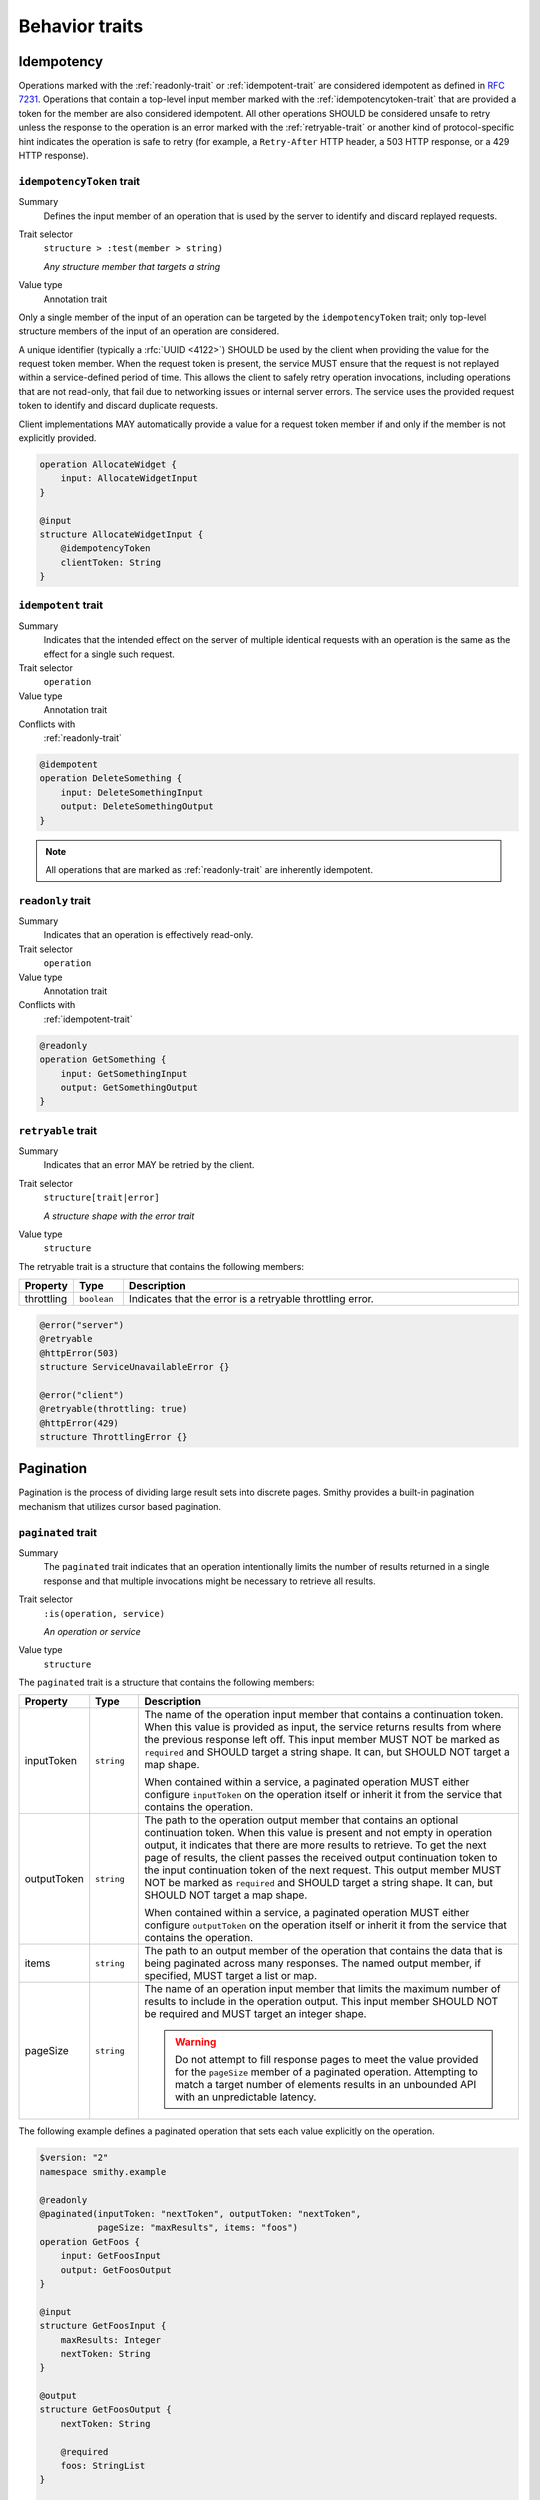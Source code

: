 ---------------
Behavior traits
---------------

Idempotency
===========

Operations marked with the :ref:`readonly-trait` or :ref:`idempotent-trait`
are considered idempotent as defined in :rfc:`7231#section-4.2.2`. Operations
that contain a top-level input member marked with the :ref:`idempotencytoken-trait`
that are provided a token for the member are also considered idempotent. All
other operations SHOULD be considered unsafe to retry unless the response to
the operation is an error marked with the :ref:`retryable-trait` or another
kind of protocol-specific hint indicates the operation is safe to retry
(for example, a ``Retry-After`` HTTP header, a 503 HTTP response, or a
429 HTTP response).


.. smithy-trait:: smithy.api#idempotencyToken
.. _idempotencyToken-trait:

``idempotencyToken`` trait
--------------------------

Summary
    Defines the input member of an operation that is used by the server to
    identify and discard replayed requests.
Trait selector
    ``structure > :test(member > string)``

    *Any structure member that targets a string*
Value type
    Annotation trait

Only a single member of the input of an operation can be targeted by the
``idempotencyToken`` trait; only top-level structure members of the input of an
operation are considered.

A unique identifier (typically a :rfc:`UUID <4122>`) SHOULD be used by the client when
providing the value for the request token member. When the request token is
present, the service MUST ensure that the request is not replayed within a
service-defined period of time. This allows the client to safely retry
operation invocations, including operations that are not read-only, that fail
due to networking issues or internal server errors. The service uses the
provided request token to identify and discard duplicate requests.

Client implementations MAY automatically provide a value for a request token
member if and only if the member is not explicitly provided.

.. code-block:: smithy

    operation AllocateWidget {
        input: AllocateWidgetInput
    }

    @input
    structure AllocateWidgetInput {
        @idempotencyToken
        clientToken: String
    }


.. smithy-trait:: smithy.api#idempotent
.. _idempotent-trait:

``idempotent`` trait
--------------------

Summary
    Indicates that the intended effect on the server of multiple identical
    requests with an operation is the same as the effect for a single such
    request.
Trait selector
    ``operation``
Value type
    Annotation trait
Conflicts with
    :ref:`readonly-trait`

.. code-block:: smithy

    @idempotent
    operation DeleteSomething {
        input: DeleteSomethingInput
        output: DeleteSomethingOutput
    }

.. note::

    All operations that are marked as :ref:`readonly-trait` are inherently
    idempotent.


.. smithy-trait:: smithy.api#readonly
.. _readonly-trait:

``readonly`` trait
------------------

Summary
    Indicates that an operation is effectively read-only.
Trait selector
    ``operation``
Value type
    Annotation trait
Conflicts with
    :ref:`idempotent-trait`

.. code-block:: smithy

    @readonly
    operation GetSomething {
        input: GetSomethingInput
        output: GetSomethingOutput
    }


.. smithy-trait:: smithy.api#retryable
.. _retryable-trait:

``retryable`` trait
-------------------

Summary
    Indicates that an error MAY be retried by the client.
Trait selector
    ``structure[trait|error]``

    *A structure shape with the error trait*
Value type
    ``structure``

The retryable trait is a structure that contains the following members:

.. list-table::
    :header-rows: 1
    :widths: 10 10 80

    * - Property
      - Type
      - Description
    * - throttling
      - ``boolean``
      - Indicates that the error is a retryable throttling error.

.. code-block:: smithy

    @error("server")
    @retryable
    @httpError(503)
    structure ServiceUnavailableError {}

    @error("client")
    @retryable(throttling: true)
    @httpError(429)
    structure ThrottlingError {}


.. _pagination:

Pagination
==========

Pagination is the process of dividing large result sets into discrete
pages. Smithy provides a built-in pagination mechanism that utilizes
cursor based pagination.


.. smithy-trait:: smithy.api#paginated
.. _paginated-trait:

``paginated`` trait
-------------------

Summary
    The ``paginated`` trait indicates that an operation intentionally limits
    the number of results returned in a single response and that multiple
    invocations might be necessary to retrieve all results.
Trait selector
    ``:is(operation, service)``

    *An operation or service*
Value type
    ``structure``

The ``paginated`` trait is a structure that contains the following members:

.. list-table::
    :header-rows: 1
    :widths: 10 10 80

    * - Property
      - Type
      - Description
    * - inputToken
      - ``string``
      - The name of the operation input member that contains a continuation
        token. When this value is provided as input, the service returns
        results from where the previous response left off. This input member
        MUST NOT be marked as ``required`` and SHOULD target a string shape.
        It can, but SHOULD NOT target a map shape.

        When contained within a service, a paginated operation MUST either
        configure ``inputToken`` on the operation itself or inherit it from
        the service that contains the operation.
    * - outputToken
      - ``string``
      - The path to the operation output member that contains an optional
        continuation token. When this value is present and not empty in
        operation output, it indicates that there are more results to retrieve.
        To get the next page of results, the client passes the received output
        continuation token to the input continuation token of the next request.
        This output member MUST NOT be marked as ``required`` and SHOULD target
        a string shape. It can, but SHOULD NOT target a map shape.

        When contained within a service, a paginated operation MUST either
        configure ``outputToken`` on the operation itself or inherit it from
        the service that contains the operation.
    * - items
      - ``string``
      - The path to an output member of the operation that contains
        the data that is being paginated across many responses. The named
        output member, if specified, MUST target a list or map.
    * - pageSize
      - ``string``
      - The name of an operation input member that limits the maximum number
        of results to include in the operation output. This input member
        SHOULD NOT be required and MUST target an integer shape.

        .. warning::

            Do not attempt to fill response pages to meet the value provided
            for the ``pageSize`` member of a paginated operation. Attempting to
            match a target number of elements results in an unbounded API with
            an unpredictable latency.

The following example defines a paginated operation that sets each value
explicitly on the operation.

.. code-block:: smithy

    $version: "2"
    namespace smithy.example

    @readonly
    @paginated(inputToken: "nextToken", outputToken: "nextToken",
               pageSize: "maxResults", items: "foos")
    operation GetFoos {
        input: GetFoosInput
        output: GetFoosOutput
    }

    @input
    structure GetFoosInput {
        maxResults: Integer
        nextToken: String
    }

    @output
    structure GetFoosOutput {
        nextToken: String

        @required
        foos: StringList
    }

    list StringList {
        member: String
    }

Attaching the ``paginated`` trait to a service provides default pagination
configuration settings to all ``paginated`` operations bound within the closure
of the service. Pagination settings configured on an operation override any
inherited service setting.

The following example defines a paginated operation that inherits some
settings from a service.

.. code-block:: smithy

    $version: "2"
    namespace smithy.example

    @paginated(inputToken: "nextToken", outputToken: "nextToken",
                pageSize: "maxResults")
    service Example {
        version: "2019-06-27"
        operations: [GetFoos]
    }

    @readonly @paginated(items: "foos")
    operation GetFoos {
        input: GetFoosInput
        output: GetFoosOutput
    }

The values for ``outputToken`` and ``items`` are paths. :dfn:`Paths` are a series of
identifiers separated by dots (``.``) where each identifier represents a
member name in a structure. The first member name MUST correspond to a member
of the output structure and each subsequent member name MUST correspond to a
member in the previously referenced structure. Paths MUST adhere to the
following ABNF.

.. productionlist:: smithy
    path    :`Identifier` *("." `Identifier`)

The following example defines a paginated operation which uses a result
wrapper where the output token and items are referenced by paths.

.. code-block:: smithy

    $version: "2"
    namespace smithy.example

    @readonly
    @paginated(inputToken: "nextToken", outputToken: "result.nextToken",
               pageSize: "maxResults", items: "result.foos")
    operation GetFoos {
        input: GetFoosInput,
        output: GetFoosOutput
    }

    @input
    structure GetFoosInput {
        maxResults: Integer,
        nextToken: String
    }

    @output
    structure GetFoosOutput {
        @required
        result: ResultWrapper
    }

    structure ResultWrapper {
        nextToken: String,

        @required
        foos: StringList,
    }

    list StringList {
        member: String
    }


Pagination Behavior
-------------------

#. If an operation returns a naturally size-limited subset of data
   (e.g., a top-ten list of users sorted by rank), then the operation
   SHOULD NOT be paginated.

#. Only one list or map per operation can be paginated.

#. Paginated responses SHOULD NOT return the same item of a paginated result
   set more than once.

#. Services SHOULD NOT return items in a paginated result set that have been
   deleted during the pagination process, but before reaching the relevant
   page.

#. Services MAY include newly created items in a paginated result set on a
   not yet seen page. If pagination is ordered and newly created items are
   returned, then newly created items MUST appear in order on the appropriate
   page.


Client behavior
---------------

Smithy clients SHOULD provide abstractions that can be used to automatically
iterate over paginated responses. The following steps describe the process a
client MUST follow when iterating over paginated API calls:

#. Send the initial request to a paginated operation. This request MAY
   include input parameters that are used to influence the starting point
   at which pagination occurs.

#. If the received response does not contain a continuation token in the
   referenced ``outputToken`` member (either the member is not set or is set to
   an empty value), then there are no more results to retrieve and the process
   is complete.

#. If there is a continuation token in the referenced ``outputToken`` member
   of the response, then the client sends a subsequent request using the same
   input parameters as the original call, but including the last received
   continuation token. Clients are free to change the designated ``pageSize``
   input parameter at this step as needed.

#. If a client receives an identical continuation token from a service in back
   to back calls, then the client MAY choose to stop sending requests. This
   scenario implies a "tail" style API operation where clients are running in
   an infinite loop to send requests to a service in order to retrieve results
   as they are available.

#. Return to step 2.


Continuation tokens
-------------------

The ``paginated`` trait indicates that an operation utilizes cursor-based
pagination. When a paginated operation truncates its output, it MUST return a
continuation token in the operation output that can be used to get the next
page of results. This token can then be provided along with the original input
to request additional results from the operation.

#. **Continuation tokens SHOULD be opaque.**

   Plain text continuation tokens inappropriately expose implementation details
   to the client, resulting in consumers building systems that manually
   construct continuation tokens. Making backwards compatible changes to a
   plain text continuation token format is extremely hard to manage.

#. **Continuation tokens SHOULD be versioned.**

   The parameters and context needed to paginate an API call can evolve over
   time. To future-proof these APIs, services SHOULD include some kind of
   version identifier in their continuation tokens. Once the version identifier
   of a token is recognized, a service will then know the appropriate operation
   for decoding and returning the next response for a paginated request.

#. **Continuation tokens SHOULD expire after a period of time.**

   Continuation tokens SHOULD expire after a short period of time (e.g., 24
   hours is a reasonable default for many services). This allows services
   to quickly phase out deprecated continuation token formats, and helps to set
   the expectation that continuation tokens are ephemeral and MUST NOT be used
   after extended periods of time. Services MUST reject a request with a client
   error when a client uses an expired continuation token.

#. **Continuation tokens MUST be bound to a fixed set of filtering parameters.**

   Services MUST reject a request that changes filtering input parameters while
   paging through responses. Services MUST require clients to send the same
   filtering request parameters used in the initial pagination request to all
   subsequent pagination requests.

   :dfn:`Filtering parameters` are defined as parameters that remove certain
   elements from appearing in the result set of a paginated API call. Filtering
   parameters do not influence the presentation of results (e.g., the
   designated ``pageSize`` input parameter partitions a result set into smaller
   subsets but does not change the sum of the parts). Services MUST allow
   clients to change presentation based parameters while paginating through a
   result set.

#. **Continuation tokens MUST NOT influence authorization.**

   A service MUST NOT evaluate authorization differently depending on the
   presence, absence, or contents of a continuation token.


Backward compatibility
----------------------

Many tools use the ``paginated`` trait to expose additional functionality to
things like generated code. To support these use cases, the following changes
to the ``paginated`` trait are considered backward incompatible:

1. Removing the ``paginated`` trait.
2. Adding, removing, or changing the ``inputToken``, ``outputToken``, or
   ``items`` members.
3. Removing or changing the ``pageSize`` member.

The following changes are considered backward compatible:

1. Adding the ``paginated`` trait to an existing operation.
2. Adding the ``pageSize`` member to an existing ``paginated`` trait.

